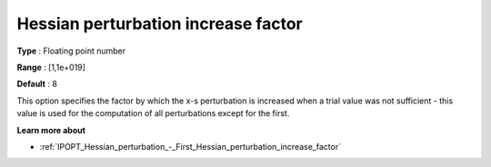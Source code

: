 

.. _IPOPT_Hessian_perturbation_-_Hessian_perturbation_increase_factor:


Hessian perturbation increase factor
====================================



**Type** :	Floating point number	

**Range** :	[1,1e+019]	

**Default** :	8	



This option specifies the factor by which the x-s perturbation is increased when a trial value was not sufficient - this value is used for the computation of all perturbations except for the first.



**Learn more about** 

*	:ref:`IPOPT_Hessian_perturbation_-_First_Hessian_perturbation_increase_factor` 
